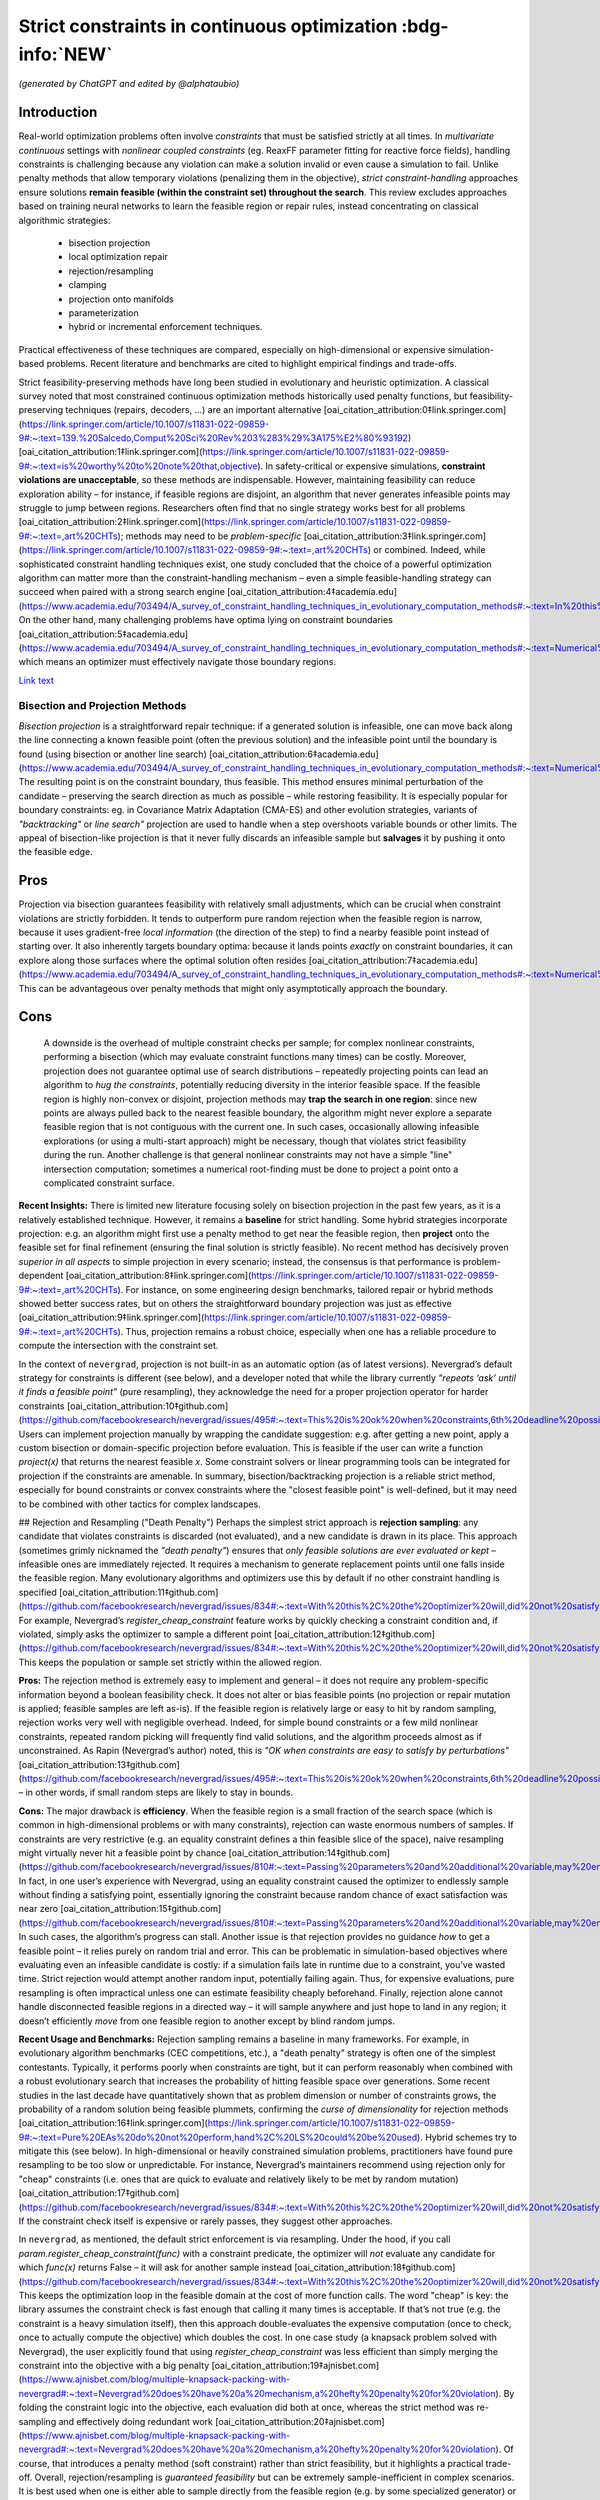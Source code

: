 
Strict constraints in continuous optimization :bdg-info:`NEW`
=============================================================

*(generated by ChatGPT and edited by @alphataubio)*



Introduction
^^^^^^^^^^^^

Real-world optimization problems often involve *constraints* that must be satisfied strictly at all times. In *multivariate continuous* settings with *nonlinear coupled constraints* (eg. ReaxFF parameter fitting for reactive force fields), handling constraints is challenging because any violation can make a solution invalid or even cause a simulation to fail. Unlike penalty methods that allow temporary violations (penalizing them in the objective), *strict constraint-handling* approaches ensure solutions **remain feasible (within the constraint set) throughout the search**. This review excludes approaches based on training neural networks to learn the feasible region or repair rules, instead concentrating on classical algorithmic strategies:

    - bisection projection

    - local optimization repair

    - rejection/resampling

    - clamping

    - projection onto manifolds

    - parameterization

    - hybrid or incremental enforcement techniques.

Practical effectiveness of these techniques are compared, especially on high-dimensional or expensive simulation-based problems. Recent literature and benchmarks are cited to highlight empirical findings and trade-offs.




Strict feasibility-preserving methods have long been studied in evolutionary and heuristic optimization. A classical survey noted that most constrained continuous optimization methods historically used penalty functions, but feasibility-preserving techniques (repairs, decoders, ...) are an important alternative [oai_citation_attribution:0‡link.springer.com](https://link.springer.com/article/10.1007/s11831-022-09859-9#:~:text=139.%20Salcedo,Comput%20Sci%20Rev%203%283%29%3A175%E2%80%93192) [oai_citation_attribution:1‡link.springer.com](https://link.springer.com/article/10.1007/s11831-022-09859-9#:~:text=is%20worthy%20to%20note%20that,objective). In safety-critical or expensive simulations, **constraint violations are unacceptable**, so these methods are indispensable. However, maintaining feasibility can reduce exploration ability – for instance, if feasible regions are disjoint, an algorithm that never generates infeasible points may struggle to jump between regions. Researchers often find that no single strategy works best for all problems [oai_citation_attribution:2‡link.springer.com](https://link.springer.com/article/10.1007/s11831-022-09859-9#:~:text=,art%20CHTs); methods may need to be *problem-specific* [oai_citation_attribution:3‡link.springer.com](https://link.springer.com/article/10.1007/s11831-022-09859-9#:~:text=,art%20CHTs) or combined. Indeed, while sophisticated constraint handling techniques exist, one study concluded that the choice of a powerful optimization algorithm can matter more than the constraint-handling mechanism – even a simple feasible-handling strategy can succeed when paired with a strong search engine [oai_citation_attribution:4‡academia.edu](https://www.academia.edu/703494/A_survey_of_constraint_handling_techniques_in_evolutionary_computation_methods#:~:text=In%20this%20paper%20we%20explore,can%20be%20very%20simple%20indeed). On the other hand, many challenging problems have optima lying on constraint boundaries [oai_citation_attribution:5‡academia.edu](https://www.academia.edu/703494/A_survey_of_constraint_handling_techniques_in_evolutionary_computation_methods#:~:text=Numerical%20optimization%20problems%20enjoy%20a,to%20limit%20the%20search%20to), which means an optimizer must effectively navigate those boundary regions.

`Link text <https://domain.invalid/>`_


Bisection and Projection Methods
--------------------------------

*Bisection projection* is a straightforward repair technique: if a generated solution is infeasible, one can move back along the line connecting a known feasible point (often the previous solution) and the infeasible point until the boundary is found (using bisection or another line search) [oai_citation_attribution:6‡academia.edu](https://www.academia.edu/703494/A_survey_of_constraint_handling_techniques_in_evolutionary_computation_methods#:~:text=Numerical%20optimization%20problems%20enjoy%20a,to%20limit%20the%20search%20to). The resulting point is on the constraint boundary, thus feasible. This method ensures minimal perturbation of the candidate – preserving the search direction as much as possible – while restoring feasibility. It is especially popular for boundary constraints: eg. in Covariance Matrix Adaptation (CMA-ES) and other evolution strategies, variants of *"backtracking"* or *line search"* projection are used to handle when a step overshoots variable bounds or other limits. The appeal of bisection-like projection is that it never fully discards an infeasible sample but **salvages** it by pushing it onto the feasible edge.

Pros
^^^^

Projection via bisection guarantees feasibility with relatively small adjustments, which can be crucial when constraint violations are strictly forbidden. It tends to outperform pure random rejection when the feasible region is narrow, because it uses gradient-free *local information* (the direction of the step) to find a nearby feasible point instead of starting over. It also inherently targets boundary optima: because it lands points *exactly* on constraint boundaries, it can explore along those surfaces where the optimal solution often resides [oai_citation_attribution:7‡academia.edu](https://www.academia.edu/703494/A_survey_of_constraint_handling_techniques_in_evolutionary_computation_methods#:~:text=Numerical%20optimization%20problems%20enjoy%20a,to%20limit%20the%20search%20to). This can be advantageous over penalty methods that might only asymptotically approach the boundary.

Cons
^^^^

 A downside is the overhead of multiple constraint checks per sample; for complex nonlinear constraints, performing a bisection (which may evaluate constraint functions many times) can be costly. Moreover, projection does not guarantee optimal use of search distributions – repeatedly projecting points can lead an algorithm to *hug the constraints*, potentially reducing diversity in the interior feasible space. If the feasible region is highly non-convex or disjoint, projection methods may **trap the search in one region**: since new points are always pulled back to the nearest feasible boundary, the algorithm might never explore a separate feasible region that is not contiguous with the current one. In such cases, occasionally allowing infeasible explorations (or using a multi-start approach) might be necessary, though that violates strict feasibility during the run. Another challenge is that general nonlinear constraints may not have a simple "line" intersection computation; sometimes a numerical root-finding must be done to project a point onto a complicated constraint surface.

**Recent Insights:** There is limited new literature focusing solely on bisection projection in the past few years, as it is a relatively established technique. However, it remains a **baseline** for strict handling. Some hybrid strategies incorporate projection: e.g. an algorithm might first use a penalty method to get near the feasible region, then **project** onto the feasible set for final refinement (ensuring the final solution is strictly feasible). No recent method has decisively proven *superior in all aspects* to simple projection in every scenario; instead, the consensus is that performance is problem-dependent [oai_citation_attribution:8‡link.springer.com](https://link.springer.com/article/10.1007/s11831-022-09859-9#:~:text=,art%20CHTs). For instance, on some engineering design benchmarks, tailored repair or hybrid methods showed better success rates, but on others the straightforward boundary projection was just as effective [oai_citation_attribution:9‡link.springer.com](https://link.springer.com/article/10.1007/s11831-022-09859-9#:~:text=,art%20CHTs). Thus, projection remains a robust choice, especially when one has a reliable procedure to compute the intersection with the constraint set.

In the context of ``nevergrad``, projection is not built-in as an automatic option (as of latest versions). Nevergrad’s default strategy for constraints is different (see below), and a developer noted that while the library currently *"repeats ‘ask’ until it finds a feasible point"* (pure resampling), they acknowledge the need for a proper projection operator for harder constraints [oai_citation_attribution:10‡github.com](https://github.com/facebookresearch/nevergrad/issues/495#:~:text=This%20is%20ok%20when%20constraints,6th%20deadline%20possibly). Users can implement projection manually by wrapping the candidate suggestion: e.g. after getting a new point, apply a custom bisection or domain-specific projection before evaluation. This is feasible if the user can write a function `project(x)` that returns the nearest feasible `x`. Some constraint solvers or linear programming tools can be integrated for projection if the constraints are amenable. In summary, bisection/backtracking projection is a reliable strict method, especially for bound constraints or convex constraints where the "closest feasible point" is well-defined, but it may need to be combined with other tactics for complex landscapes.

## Rejection and Resampling ("Death Penalty")  
Perhaps the simplest strict approach is **rejection sampling**: any candidate that violates constraints is discarded (not evaluated), and a new candidate is drawn in its place. This approach (sometimes grimly nicknamed the *"death penalty"*) ensures that *only feasible solutions are ever evaluated or kept* – infeasible ones are immediately rejected. It requires a mechanism to generate replacement points until one falls inside the feasible region. Many evolutionary algorithms and optimizers use this by default if no other constraint handling is specified [oai_citation_attribution:11‡github.com](https://github.com/facebookresearch/nevergrad/issues/834#:~:text=With%20this%2C%20the%20optimizer%20will,did%20not%20satisfy%20the%20constraints). For example, Nevergrad’s `register_cheap_constraint` feature works by quickly checking a constraint condition and, if violated, simply asks the optimizer to sample a different point [oai_citation_attribution:12‡github.com](https://github.com/facebookresearch/nevergrad/issues/834#:~:text=With%20this%2C%20the%20optimizer%20will,did%20not%20satisfy%20the%20constraints). This keeps the population or sample set strictly within the allowed region.

**Pros:** The rejection method is extremely easy to implement and general – it does not require any problem-specific information beyond a boolean feasibility check. It does not alter or bias feasible points (no projection or repair mutation is applied; feasible samples are left as-is). If the feasible region is relatively large or easy to hit by random sampling, rejection works very well with negligible overhead. Indeed, for simple bound constraints or a few mild nonlinear constraints, repeated random picking will frequently find valid solutions, and the algorithm proceeds almost as if unconstrained. As Rapin (Nevergrad’s author) noted, this is *"OK when constraints are easy to satisfy by perturbations"* [oai_citation_attribution:13‡github.com](https://github.com/facebookresearch/nevergrad/issues/495#:~:text=This%20is%20ok%20when%20constraints,6th%20deadline%20possibly) – in other words, if small random steps are likely to stay in bounds.

**Cons:** The major drawback is **efficiency**. When the feasible region is a small fraction of the search space (which is common in high-dimensional problems or with many constraints), rejection can waste enormous numbers of samples. If constraints are very restrictive (e.g. an equality constraint defines a thin feasible slice of the space), naive resampling might virtually never hit a feasible point by chance [oai_citation_attribution:14‡github.com](https://github.com/facebookresearch/nevergrad/issues/810#:~:text=Passing%20parameters%20and%20additional%20variable,may%20end%20up%20being%20ignored). In fact, in one user’s experience with Nevergrad, using an equality constraint caused the optimizer to endlessly sample without finding a satisfying point, essentially ignoring the constraint because random chance of exact satisfaction was near zero [oai_citation_attribution:15‡github.com](https://github.com/facebookresearch/nevergrad/issues/810#:~:text=Passing%20parameters%20and%20additional%20variable,may%20end%20up%20being%20ignored). In such cases, the algorithm’s progress can stall. Another issue is that rejection provides no guidance *how* to get a feasible point – it relies purely on random trial and error. This can be problematic in simulation-based objectives where evaluating even an infeasible candidate is costly: if a simulation fails late in runtime due to a constraint, you’ve wasted time. Strict rejection would attempt another random input, potentially failing again. Thus, for expensive evaluations, pure resampling is often impractical unless one can estimate feasibility cheaply beforehand. Finally, rejection alone cannot handle disconnected feasible regions in a directed way – it will sample anywhere and just hope to land in any region; it doesn’t efficiently *move* from one feasible region to another except by blind random jumps.

**Recent Usage and Benchmarks:** Rejection sampling remains a baseline in many frameworks. For example, in evolutionary algorithm benchmarks (CEC competitions, etc.), a "death penalty" strategy is often one of the simplest contestants. Typically, it performs poorly when constraints are tight, but it can perform reasonably when combined with a robust evolutionary search that increases the probability of hitting feasible space over generations. Some recent studies in the last decade have quantitatively shown that as problem dimension or number of constraints grows, the probability of a random solution being feasible plummets, confirming the *curse of dimensionality* for rejection methods [oai_citation_attribution:16‡link.springer.com](https://link.springer.com/article/10.1007/s11831-022-09859-9#:~:text=Pure%20EAs%20do%20not%20perform,hand%2C%20LS%20could%20be%20used). Hybrid schemes try to mitigate this (see below). In high-dimensional or heavily constrained simulation problems, practitioners have found pure resampling to be too slow or unpredictable. For instance, Nevergrad’s maintainers recommend using rejection only for "cheap" constraints (i.e. ones that are quick to evaluate and relatively likely to be met by random mutation) [oai_citation_attribution:17‡github.com](https://github.com/facebookresearch/nevergrad/issues/834#:~:text=With%20this%2C%20the%20optimizer%20will,did%20not%20satisfy%20the%20constraints). If the constraint check itself is expensive or rarely passes, they suggest other approaches.

In ``nevergrad``, as mentioned, the default strict enforcement is via resampling. Under the hood, if you call `param.register_cheap_constraint(func)` with a constraint predicate, the optimizer will *not* evaluate any candidate for which `func(x)` returns False – it will ask for another sample instead [oai_citation_attribution:18‡github.com](https://github.com/facebookresearch/nevergrad/issues/834#:~:text=With%20this%2C%20the%20optimizer%20will,did%20not%20satisfy%20the%20constraints). This keeps the optimization loop in the feasible domain at the cost of more function calls. The word "cheap" is key: the library assumes the constraint check is fast enough that calling it many times is acceptable. If that’s not true (e.g. the constraint is a heavy simulation itself), then this approach double-evaluates the expensive computation (once to check, once to actually compute the objective) which doubles the cost. In one case study (a knapsack problem solved with Nevergrad), the user explicitly found that using `register_cheap_constraint` was less efficient than simply merging the constraint into the objective with a big penalty [oai_citation_attribution:19‡ajnisbet.com](https://www.ajnisbet.com/blog/multiple-knapsack-packing-with-nevergrad#:~:text=Nevergrad%20does%20have%20a%20mechanism,a%20hefty%20penalty%20for%20violation). By folding the constraint logic into the objective, each evaluation did both at once, whereas the strict method was re-sampling and effectively doing redundant work [oai_citation_attribution:20‡ajnisbet.com](https://www.ajnisbet.com/blog/multiple-knapsack-packing-with-nevergrad#:~:text=Nevergrad%20does%20have%20a%20mechanism,a%20hefty%20penalty%20for%20violation). Of course, that introduces a penalty method (soft constraint) rather than strict feasibility, but it highlights a practical trade-off. Overall, rejection/resampling is *guaranteed feasibility* but can be extremely sample-inefficient in complex scenarios. It is best used when one is either able to sample directly from the feasible region (e.g. by some specialized generator) or when feasibility is easy enough that only a small fraction of samples are discarded.

## Clamping and Boundary Repair  
**Clamping** refers to an immediate correction of any constraint-violating coordinate by bringing it to the nearest boundary value. The simplest case is for box constraints (variable bounds): if an optimizer suggests $x_i$ below the lower bound, set $x_i$ to the lower bound (similarly clamp above upper bound). This method **projects points in a component-wise manner** onto the feasible range, essentially *"snapping"* them to the edges when they go out of range. Clamping has been widely used in particle swarm optimization (PSO) and other algorithms. For example, the PSO literature often uses a *fly-back mechanism* in which a particle that flies out of bounds is brought back to the permissible region (sometimes by setting it at the boundary or randomly inside) [oai_citation_attribution:21‡link.springer.com](https://link.springer.com/article/10.1007/s11831-022-09859-9#:~:text=The%20authors%20of%C2%A0,driven%20EA). This ensures particles don’t wander off into infeasible space. Clamping can be seen as a simple projection for bound constraints (a special case of the more general projection methods above, but done per coordinate). 

**Pros:** The main advantage is simplicity and computational cheapness. Clamping requires no iterative search or resampling – it’s a one-step fix per violated coordinate. This guarantees feasibility for any proposal with minimal overhead. In practice, clamping can stabilize an optimization by preventing extreme out-of-bound moves. Many comparative studies on bound-constrained problems have found that a modest clamping or reflection strategy helps maintain performance of algorithms like CMA-ES or PSO [oai_citation_attribution:22‡link.springer.com](https://link.springer.com/article/10.1007/s11831-022-09859-9#:~:text=The%20authors%20of%C2%A0,driven%20EA). Clamping also never discards a solution outright; it uses as much of the candidate as possible, only adjusting the offending parts. This is beneficial if most of the candidate vector is good and only a small component was out-of-range.

**Cons:** A big drawback is that clamping can distort the search distribution. For instance, if an algorithm’s mutation tends to push a coordinate slightly outside the range frequently, clamping will produce **many points exactly on the boundary**, effectively piling up probability mass there. This could bias the search if the true optimum is not actually at that boundary. It also can reduce diversity: clamping two different candidates that went out of bounds in different degrees might result in the *same* boundary point, causing distinct samples to collapse together. Additionally, clamping is not directly applicable to general nonlinear constraints beyond simple bounds – one can’t "clamp" a complex constraint without a more elaborate procedure. Another subtle issue is feasibility of coupled constraints: imagine two variables have a constraint $g(x_1, x_2) \le 0$. If the pair $(x_1, x_2)$ is infeasible, adjusting each coordinate to some limit independently (as clamping would) might not actually yield a feasible pair. Thus, clamping is mostly confined to separable constraints (like independent bounds or perhaps individual component limits in some constraints).

**Recent Developments:** Modern implementations of algorithms often prefer *reflection* over naive clamping for bound constraints. Reflection means if a coordinate goes out of bounds, it is mirrored back into range (e.g. $x_{\text{new}} = \text{lower} + (\text{lower}-x_{\text{out}})$ for an out-of-bounds below the lower limit). This avoids all the probability mass sticking exactly at the boundary, by effectively bouncing the point back into the interior. Empirical comparisons (e.g. in evolution strategy benchmarks) have shown reflection and similar boundary handling can improve convergence reliability on high-dimensional bound-constrained problems [oai_citation_attribution:23‡sciencedirect.com](https://www.sciencedirect.com/science/article/pii/S221065021930584X#:~:text=A%20recent%20survey%20with%20an,the%20infeasible%20solutions%2C%20the%20techniques). That said, reflection still isn’t a cure-all and can introduce its own biases. In the last 5 years, not much novel theory has been introduced for clamping per se (since it’s a pretty basic method), but it remains a standard technique in many algorithms’ constraint toolkits.

Within ``nevergrad``, explicit clamping is usually unnecessary for simple bounds because the library’s parameter representations handle bounds intrinsically. If you specify a parameter as `ng.p.Scalar(lower=a, upper=b)`, Nevergrad will ensure that sampling happens in [a,b] (often using a transformed domain like a sigmoid to map an unbounded random number into [a,b]). Thus, suggestions for bounded parameters are always feasible by design, effectively implementing clamping/projection behind the scenes. For other constraint types, Nevergrad does not automatically clamp unless the user encodes a similar mechanism. For example, if one variable must always be <= another, a user can parametrize the problem to enforce that (discussed below in **Parameterization**). If they did not, the library would rely on rejection. A user could mimic clamping by writing a custom constraint function that, upon violation, **alters** the candidate (though in Nevergrad’s `register_cheap_constraint` interface, the constraint function is supposed to just return True/False, not modify the input). Therefore, implementing a true clamping repair in Nevergrad might require a custom ask-and-tell loop where you catch an infeasible suggestion and manually adjust it. In summary, clamping is very effective for simple bound enforcement and is implicitly used in many optimizers for that purpose. Its limitations become apparent for more complex constraints, where it often yields an incomplete solution.

## Local Optimization Repairs  
A more sophisticated class of strict handling involves **repairing infeasible solutions via local optimization or heuristics**. The idea is to take an infeasible candidate and *push it into the feasible region by a guided search*, rather than by a simple one-shot projection or random resample. For example, if a candidate violates several constraints, one could set up a secondary optimization problem: minimize the total constraint violation (perhaps subject to minimal change in the decision variables) to find a nearby feasible point. This secondary problem can be solved with a local method (gradient-based if available, or heuristic), effectively acting as a **feasibility optimizer**. Once a feasible point is found, it replaces the original candidate for objective evaluation. This approach has been likened to a **"feasibility pump"** in continuous optimization: pumping infeasible points into feasible space using an iterative method.

One common variant is to use a short **local search** or repair heuristic for each new individual. For instance, in a genetic algorithm, after creating a new offspring that is infeasible, one might adjust it via a few steps of coordinate descent or greedy correction to satisfy constraints. Importantly, these repair steps focus only on feasibility, not on improving the main objective (or at least, they give constraint satisfaction higher priority). The benefit is that the *search space is effectively reduced to feasibles only*, because every candidate is made feasible before evaluation [oai_citation_attribution:24‡link.springer.com](https://link.springer.com/article/10.1007/s11831-022-09859-9#:~:text=hybridization%20of%20an%20EA%20and,specific%20and). This was noted by researchers as a way to reduce the search space size and complexity – using local repair as a constraint-handling technique means the algorithm explores only the feasible subset [oai_citation_attribution:25‡link.springer.com](https://link.springer.com/article/10.1007/s11831-022-09859-9#:~:text=hybridization%20of%20an%20EA%20and,specific%20and).

**Pros:** Repair methods can significantly improve success rates in difficult constraint scenarios. Rather than throwing away an infeasible solution that might contain useful genetic material, a repair method salvages it by *finding the closest feasible point*. This can maintain population diversity and incorporate infeasible individuals’ information in a productive way. Moreover, a well-designed repair can utilize problem structure. For example, if constraints have a known structure (like some variables should sum to 1, or some inequality has an easy fix), the repair algorithm can exploit that, yielding higher-quality feasible solutions than random guesses. Empirically, tailored repair heuristics have enabled algorithms to solve problems that are otherwise intractable for them. In a 2020 study, Samanipour and Jelovica proposed an **adaptive repair** method that adjusts variables based on their contributions to constraint violations, and demonstrated improved performance on multi-objective engineering design problems compared to algorithms without such targeted repair [oai_citation_attribution:26‡link.springer.com](https://link.springer.com/article/10.1007/s11831-022-09859-9#:~:text=126,Appl%20Soft%20Comput%2090%3A106143). Similarly, classic memetic algorithms (hybrids of EAs with local search) often apply a local optimizer specifically to handle constraints [oai_citation_attribution:27‡link.springer.com](https://link.springer.com/article/10.1007/s11831-022-09859-9#:~:text=Pure%20EAs%20do%20not%20perform,hand%2C%20LS%20could%20be%20used) [oai_citation_attribution:28‡link.springer.com](https://link.springer.com/article/10.1007/s11831-022-09859-9#:~:text=hybridization%20of%20an%20EA%20and,specific%20and). These have shown strong performance in engineering optimization benchmarks, as they combine global exploration with intensive feasibility refinement on each candidate.

**Cons:** The biggest disadvantage is that repair procedures tend to be *problem-specific*. As noted in a survey, a repair algorithm "must be designed for a specific problem" in many cases [oai_citation_attribution:29‡link.springer.com](https://link.springer.com/article/10.1007/s11831-022-09859-9#:~:text=,art%20CHTs). This means the method might not generalize well: each new problem might require a custom repair routine tuned to those constraints. Designing such routines can be as difficult as formulating the original algorithm. Another downside is computational overhead. Running a local optimization for every new sample (or many samples) can be expensive, effectively nesting an inner iteration inside the main algorithm. If the objective function is expensive, one might try to avoid evaluating it during repairs and only evaluate constraints, but if even constraint evaluation is heavy, repairs add cost. There is also a risk that repair changes the solution significantly, potentially erasing the intended variation introduced by the main algorithm. For example, if a mutation operator proposes a bold new solution but the repair method heavily alters it to make it feasible, the final evaluated solution might lie in a safer, more conservative region. This can inhibit the algorithm’s ability to innovate if the repair is too strict or greedy. Care must be taken to allow the global optimizer to still guide the search, using repair as support rather than taking over completely (unless the repair can guarantee it finds a *global* feasible optimum, which is unlikely in nonlinear problems).

**Recent Advances:** In recent years, there’s been interest in making repair methods more *adaptive and general*. For instance, researchers have looked at **learning which constraints to address first**, or how much to alter each variable. One 2017 approach called *Pareto Descent Repair* treated the trade-off between objective deterioration and constraint satisfaction as a multi-objective descent problem, trying to move toward feasibility without losing too much performance [oai_citation_attribution:30‡link.springer.com](https://link.springer.com/article/10.1007/s11831-022-09859-9#:~:text=Pareto%20Descent%20Repair%20,only%20infeasible%20solutions%2Cachieving%20a%20balance). Another trend is combining repairs with evolutionary operators: e.g. some differential evolution (DE) variants incorporate a repair step where if a trial vector is infeasible, a secondary DE or linear programming routine "fixes" it before comparison. Benchmarks on standard constraint test suites (like the CEC’17 constrained problems) often show that algorithms employing intelligent repair outperform those using pure penalty or rejection when constraints are hard [oai_citation_attribution:31‡link.springer.com](https://link.springer.com/article/10.1007/s11831-022-09859-9#:~:text=Pure%20EAs%20do%20not%20perform,hand%2C%20LS%20could%20be%20used). Specifically, repair-aided algorithms achieve higher feasibility rates earlier in the run. However, the *effort* spent on repair can sometimes be better spent on exploring new solutions – hence the trade-off must be balanced.

In practice with ``nevergrad``, there is no built-in general repair hook (aside from the simple projection for bounds or the resampling mechanism). To use a repair strategy, a user would have to incorporate it manually. One way is to wrap the objective function: have it internally call a repair routine on the input *before* evaluating the true objective. This ensures the objective always sees a feasible input. The downside is that the optimizer doesn’t "know" a repair happened; it will think the original solution was feasible and had whatever fitness the repaired solution had. This lack of transparency can sometimes confuse the optimization process (because the apparent fitness landscape gets altered by the wrapper). Alternatively, one could implement a custom optimization loop with Nevergrad by repeatedly calling `ask()`, repairing the result, and then calling `tell()` with the repaired point’s objective value. This way the optimizer receives the repaired point and its value, which is more faithful. Either approach requires custom coding. Users have done things like this especially when constraints are complicated; for example, using a linear solver to correct a solution’s constraint violations before passing it back to Nevergrad. The library doesn’t prevent this, but it doesn’t automate it either. Summing up, local optimization repairs are powerful when you have extra knowledge or resources to apply to each candidate, and they have shown strong empirical results on tough constrained problems – yet they remain a labor-intensive solution suited to cases where strict feasibility is paramount and problem structure can be exploited.

## Parameterization (Transforming the Search Space)  
**Parameterization** is a proactive way to enforce constraints: redefine the decision variables or search space so that any set of parameters corresponds to a feasible solution in the original space. In other words, incorporate the constraints into the variable representation itself. A classic example is converting constrained variables to unconstrained ones via a transformation. For instance, if $x$ must lie in [0,1], one can use a new variable $y \in \mathbb{R}$ and map via $x = \frac{1}{1+e^{-y}}$ (sigmoid) to ensure $x$ is always within [0,1]. For more complex constraints: if we require $x_2 \ge x_1$, we can introduce variables $a$ and $b \ge 0$ such that $x_1 = a$ and $x_2 = a + b$ [oai_citation_attribution:32‡github.com](https://github.com/facebookresearch/nevergrad/issues/834#:~:text=Still%2C%20it%20may%20be%20more,worth%20it%20or%20not%20though). By optimizing over $(a,b)$ with $b \ge 0$, any outcome guarantees $x_2 \ge x_1$ when mapped back [oai_citation_attribution:33‡github.com](https://github.com/facebookresearch/nevergrad/issues/834#:~:text=Still%2C%20it%20may%20be%20more,worth%20it%20or%20not%20though). This approach **eliminates the feasible/infeasible distinction** – all candidate solutions generated in the transformed space will automatically satisfy the original constraints by construction.

**Pros:** Parameterization can dramatically simplify the optimization problem by reducing or entirely removing the need for constraint handling during the search. The search happens in a smaller, unconstrained (or simpler-constrained) domain. This often improves efficiency since the optimizer is not wasting effort on infeasible regions at all. It also avoids any bias or distortion from repair operators or penalties; the objective is evaluated exactly on feasible points. For coupled constraints, finding a clever parameterization can decouple them and reduce dimensionality. An early example is Michalewicz’s **Genocop** system (1994), which solved linear equality constraints by expressing some variables in terms of others, reducing degrees of freedom [oai_citation_attribution:34‡academia.edu](https://www.academia.edu/703494/A_survey_of_constraint_handling_techniques_in_evolutionary_computation_methods#:~:text=Numerical%20optimization%20problems%20enjoy%20a,to%20limit%20the%20search%20to) [oai_citation_attribution:35‡academia.edu](https://www.academia.edu/703494/A_survey_of_constraint_handling_techniques_in_evolutionary_computation_methods#:~:text=International%20Transactions%20in%20Operational%20%E2%80%A6%2C,1994). Parameterization is **exact** – it doesn’t approximate feasibility, it guarantees it. In sensitive applications like physics-based simulations (e.g. ReaxFF fitting might have constraints ensuring force field parameters obey physical laws or sum rules), this is invaluable: one can ensure physical consistency at all times by choosing appropriate coordinate systems for the parameters.

**Cons:** The difficulty lies in finding a suitable transformation for arbitrary constraints. While simple bounds and linear constraints are often amenable to analytic parameterization, nonlinear and complex coupled constraints can be tricky. Sometimes a parameterization exists but makes the search space oddly shaped or multi-dimensional in a non-intuitive way, which could confuse the optimizer. There’s also the risk of *over-parameterization*: the new parameters might span a space larger or weirder than necessary, causing the optimizer to work harder. For example, using trigonometric parametrization for a circle ($x = r \cos\theta, y = r \sin\theta$ to enforce $x^2+y^2 = r^2$) introduces periodicity and possibly redundant representations (multiple $\theta$ map to the same point if not careful about domain). Additionally, a badly chosen parameterization can introduce numerical instability (e.g. dividing by small angles or dealing with wrapping discontinuities). Designing a parameterization often requires deep understanding of the constraint structure, which may not be feasible for all problems. It’s essentially a manual effort of problem reformulation.

**Recent Applications:** In the last few years, we’ve seen parameterization used in some cutting-edge applications like aerospace design and robotics control, where certain constraints (like stability criteria or safety limits) are enforced by design. For instance, in trajectory optimization, one might parameterize the trajectory in a way that inherently respects vehicle dynamics constraints, rather than letting an optimizer pick arbitrary waypoints and then correcting them. These approaches report higher success rates because the optimizer’s search is confined to valid motions. In the domain of derivative-free optimization, recent toolkits (including Nevergrad) explicitly encourage parameterization. Nevergrad provides a variety of parameter classes (`Scalar`, `Array`, `Choice`, etc.) and allows composing them, which can be used to encode constraints. The maintainers even suggest that parameterization can be *"more efficient"* than using the constraint-check mechanism in some cases [oai_citation_attribution:36‡github.com](https://github.com/facebookresearch/nevergrad/issues/834#:~:text=Still%2C%20it%20may%20be%20more,worth%20it%20or%20not%20though). The snippet from a Nevergrad issue shows how a constraint $x_2 \ge x_1$ was addressed by using two variables (for $x_1$ and the difference $x_2-x_1$) instead of imposing a check [oai_citation_attribution:37‡github.com](https://github.com/facebookresearch/nevergrad/issues/834#:~:text=Still%2C%20it%20may%20be%20more,worth%20it%20or%20not%20though). This eliminated the need to ever sample an invalid $(x_1,x_2)$ pair. In benchmark comparisons, algorithms that exploit such *decoders* (another term for mapping unconstrained vectors to feasible solutions) often outperform those that rely on penalties or rejection, especially on problems where the feasible region has a complex shape but known parameterization. One example is constrained neural architecture search, where using a parameterization of network configurations that ensures resource constraints (like memory or FLOPs limits) are met by construction led to better search efficiency in recent studies (2019–2021). 

In ``nevergrad``, integrating parameterization is straightforward. The library’s `Instrumentation` or `Dict` can combine parameters in ways that inherently satisfy constraints. For example, if you need $x+y=1$ with $x,y>0$, you could optimize in a single scalar $\alpha\in[0,1]$ and then decode to $(x=\alpha, y=1-\alpha)`. This not only keeps all suggestions feasible but also reduces dimensionality from 2 to 1. The library’s design encourages this kind of approach as a first resort. Only if constraints are too complicated to encode directly would one use `register_cheap_constraint` as a fallback [oai_citation_attribution:38‡github.com](https://github.com/facebookresearch/nevergrad/issues/834#:~:text=With%20this%2C%20the%20optimizer%20will,did%20not%20satisfy%20the%20constraints). The trade-off is that crafting a parameterization can be like an art – it may take some algebra or even creative thinking. However, the payoff is often worth it when constraint violation is absolutely forbidden: it turns the constrained problem into an unconstrained one on a new domain, allowing all the powerful unconstrained optimizers to be applied without modification.

## Hybrid and Incremental Enforcement Strategies  
Hybrid strategies combine multiple techniques or enforce constraints progressively to balance feasibility and exploration. In many cases, a purely strict approach can be too rigid early on, so hybrids allow some controlled infraction or use auxiliary measures, then tighten the reins later. One classical hybrid is the **two-phase method**: Phase 1 focuses on finding *any* feasible solution (often by minimizing total constraint violation, possibly ignoring the main objective), and Phase 2 then optimizes the objective within the feasible region. Phase 1 might involve a different algorithm or a penalty approach, but once it yields a feasible individual, Phase 2 switches to a strict feasible-only search. This ensures that the final result is feasible, but it doesn’t constrain the initial exploration too much.

Another hybrid approach is **infeasibility-driven selection**. Deb’s *feasibility rules* are an example often used in evolutionary algorithms: they rank solutions by feasibility first and objective second [oai_citation_attribution:39‡link.springer.com](https://link.springer.com/article/10.1007/s11831-022-09859-9#:~:text=,compare%20particles%20in%20the%20swarm). Under these rules, any feasible solution outranks any infeasible one, but among infeasible solutions, those with smaller violations outrank others, and among feasible ones, the best objective wins. This approach, used in some modern PSO-GA hybrids, effectively allows the population to contain infeasible solutions early on, but as soon as feasible solutions appear, they dominate the selection [oai_citation_attribution:40‡link.springer.com](https://link.springer.com/article/10.1007/s11831-022-09859-9#:~:text=,compare%20particles%20in%20the%20swarm). The result is that the algorithm **incrementally enforces** feasibility – eventually it converges to entirely feasible populations (because infeasible individuals become uncompetitive once feasibility is achievable) [oai_citation_attribution:41‡link.springer.com](https://link.springer.com/article/10.1007/s11831-022-09859-9#:~:text=,compare%20particles%20in%20the%20swarm). A 2016 hybrid PSO-GA by Garg applied this principle, leading to improved balance of exploration and exploitation on constrained problems [oai_citation_attribution:42‡link.springer.com](https://link.springer.com/article/10.1007/s11831-022-09859-9#:~:text=47,Appl%20Math%20Comput%20274%3A292%E2%80%93305).

**Epsilon-tolerance methods** also fall under incremental enforcement. Here, constraints are relaxed slightly at the beginning: e.g. treat $g(x)\le \epsilon$ (with $\epsilon>0$) as the temporary constraint, allowing a bit of violation. Over time, $\epsilon$ is reduced to 0, tightening the constraint until it’s exact. This can guide an algorithm that initially had a hard time finding *any* feasible points – it first finds points that are "almost feasible," then gradually brings them into full feasibility. Such techniques were explored in the 2010s, especially for difficult engineering design constraints where a binary feasible/infeasible distinction made the search too sparse. By the end of the run, $\epsilon=0$ ensures strict feasibility. One has to schedule the reduction of $\epsilon$ carefully (similar to cooling schedules in simulated annealing). Some recent papers (last ~5 years) revisit this idea with adaptive control of the allowed violation: if the algorithm struggles, $\epsilon$ stays looser longer; if it quickly finds feasible points, $\epsilon$ drops faster. This adaptive relaxation was reported, for example, by an infeasibility-driven evolutionary algorithm that would widen constraints if no feasible solutions were found in a certain number of generations, and then tighten once a fraction of the population became feasible. Such hybrid approaches showed better success on highly constrained benchmark problems where a pure death penalty or pure repair either got stuck or wasted time.

**Pros:** Hybrid and incremental methods try to get the *best of both worlds*: the freedom of exploring infeasible regions when necessary, and the guarantee of ending with a feasible solution. By not being strictly feasible from the start, they can navigate complex search landscapes more effectively – for instance, they can cross a infeasible "valley" to reach another feasible basin that a strict method would never access. Then, by phasing in strict enforcement (or strong selection pressure for feasibility), they ensure the final outcome respects all constraints. Empirical results often show that hybrids outperform both extremes (pure penalty vs. pure feasible-only) on difficult cases. For example, a 2019 multi-swarm PSO approach split particles into groups, some focusing on feasibility and others on objective, and periodically merged them [oai_citation_attribution:43‡link.springer.com](https://link.springer.com/article/10.1007/s11831-022-09859-9#:~:text=,compare%20particles%20in%20the%20swarm). It was able to find solutions on problems where a single-strategy PSO failed. Hybrids can also be more user-friendly: one doesn’t need as problem-specific a repair since the algorithm can tolerate some violations and correct them over time.

**Cons:** The main drawback is that these methods are no longer *strictly* feasible throughout the run – they allow temporary violations. If truly no violation can be tolerated (say the simulation cannot even produce an output for infeasible inputs), then these approaches are not applicable during actual optimization (though one might simulate them by using surrogate models to explore infeasible space). Additionally, hybrid methods introduce more hyperparameters (e.g. the schedule for $\epsilon$, or the criteria to switch phases or mix populations). Tuning these can be complex and problem-dependent. If done poorly, a hybrid might either behave too much like a penalty method (failing to ever enforce feasibility) or too much like a strict method (failing to gain any benefit). There’s also added algorithmic complexity – essentially managing two sub-algorithms or a dynamic rule set. This can be a burden in implementation and analysis.

**Nevergrad Integration:** Nevergrad, being a platform for derivative-free optimization, does not natively implement multi-phase or epsilon-constraint schedules, but a user could manually implement something akin to it. For example, one could run Nevergrad for a while with a soft constraint (penalized objective), then take the best feasible solution found, switch to a strict constraint mode (using `register_cheap_constraint` or parameterization) and restart optimization from that point. Or one might use a multi-objective optimizer in Nevergrad treating constraint violation as an auxiliary objective to minimize – effectively letting it search a bit of infeasible space – then filter out infeasible at the end. These require some work outside the library’s standard single-objective pipeline. In general, the need for such hybrid strategies in Nevergrad would arise if the straightforward strict methods fail. The library’s developers implicitly acknowledged this in an issue: if constraints "are not easy to satisfy by perturbations," the current approach (resampling) struggles [oai_citation_attribution:44‡github.com](https://github.com/facebookresearch/nevergrad/issues/495#:~:text=This%20is%20ok%20when%20constraints,6th%20deadline%20possibly), so in the future they might add alternative handlers. Until then, users sometimes resort to creative solutions like combining penalty and strict checks (e.g. using a mild penalty plus a cheap constraint as a double safeguard). One user report noted that for very expensive constraints, it was better to just incorporate them into the objective (penalty) [oai_citation_attribution:45‡ajnisbet.com](https://www.ajnisbet.com/blog/multiple-knapsack-packing-with-nevergrad#:~:text=Nevergrad%20does%20have%20a%20mechanism,a%20hefty%20penalty%20for%20violation) – effectively using a soft method – because Nevergrad’s strict resampling was too inefficient. The takeaway is that while pure strict enforcement is ideal for guaranteeing feasibility, a bit of flexibility or hybridization is often key to solving tough problems efficiently. Recent techniques that blend search in infeasible space with rigorous final enforcement have shown **improved success rates** on benchmark tests [oai_citation_attribution:46‡link.springer.com](https://link.springer.com/article/10.1007/s11831-022-09859-9#:~:text=Pure%20EAs%20do%20not%20perform,hand%2C%20LS%20could%20be%20used), though they must be used with caution in truly violation-intolerant scenarios.

## Comparisons and Practical Insights  
When considering all these methods, it’s clear there is a **trade-off between exploration and safety**. Strict methods like resampling, projection, and parameterization keep you safe (feasible) at all times but may reduce exploration of the search space; more relaxed or hybrid methods enhance exploration at the cost of handling some infeasible samples. The best choice often depends on the problem characteristics:

- **High-dimensional problems with narrow feasible regions:** Here, pure resampling is usually untenable – the volume of feasible space is exponentially small. Projection or parameterization are favored. Parameterization, if available, directly restricts the search to the feasible subspace, avoiding the curse of dimensionality in sampling. Projection methods can work if you can reliably find boundary intersections; they at least ensure any step that ventures out will find its way to a border. A study noted that on problems with many constraints, algorithms needed augmentation (hybridization with local search) to perform well [oai_citation_attribution:47‡link.springer.com](https://link.springer.com/article/10.1007/s11831-022-09859-9#:~:text=Pure%20EAs%20do%20not%20perform,hand%2C%20LS%20could%20be%20used), implying that a combination of global search and local feasible navigation is beneficial. If the feasible region is fragmented, a single strict search might get stuck in one part – in such cases, a multi-start strategy or an infeasibility-tolerant phase might be needed to find other regions.

- **Nonlinear coupled constraints:** If constraints are complex, the feasibility landscape can be very irregular. Rejection becomes inefficient and clamping might not apply. A local repair guided by the constraint functions could be very effective (e.g. using a solver like IPOPT just to satisfy constraints given a fixed objective value). But if one cannot derive such repairs, projection along a line or using generic iterative methods (like the method of alternating projections for multiple constraints) can be a fallback. Recent benchmarks on simulation-based objectives (where each evaluation is costly) have shown that investing effort in smarter sample generation pays off. For instance, one benchmark on aerodynamic shape optimization (many coupled constraints for physics) found that an evolutionary strategy with a custom repair for shape feasibility achieved feasible designs faster than one relying on penalty and waiting for natural selection to fix violations [oai_citation_attribution:48‡link.springer.com](https://link.springer.com/article/10.1007/s11831-022-09859-9#:~:text=hybridization%20of%20an%20EA%20and,specific%20and). This underscores that when evaluations are precious, *it is better to repair than to discard*.

- **Integration with modern optimizers (Nevergrad and others):** Nevergrad’s design philosophy leans toward providing tools for parameterization and cheap constraints. It expects the user to encode what they can in the search space (e.g. use `ng.p.Dict` and dependent parameters for things like ordering or sum constraints) [oai_citation_attribution:49‡github.com](https://github.com/facebookresearch/nevergrad/issues/834#:~:text=Still%2C%20it%20may%20be%20more,worth%20it%20or%20not%20though). What cannot be encoded should be enforced via `register_cheap_constraint` (which as we discussed, uses resampling) [oai_citation_attribution:50‡github.com](https://github.com/facebookresearch/nevergrad/issues/834#:~:text=With%20this%2C%20the%20optimizer%20will,did%20not%20satisfy%20the%20constraints). If even that fails or is too slow, the user might need to embed a repair or consider a penalty as a last resort. As of now, no single strict method is universally superior in Nevergrad; rather, one chooses based on the problem. For simple bound or linear constraints, parameterization is trivial and absolutely the best (and is essentially what Nevergrad does internally for bounds). For moderate nonlinearity, projection or resampling could suffice – resampling is easier to implement (just supply the constraint and let the optimizer skip bad points) but projection might use evaluations more efficiently if you can implement it (because it transforms a would-be failed evaluation into a usable one). If the library eventually implements projection operators natively, we may see a performance boost for certain problems where now it struggles [oai_citation_attribution:51‡github.com](https://github.com/facebookresearch/nevergrad/issues/495#:~:text=This%20is%20ok%20when%20constraints,6th%20deadline%20possibly).

**Effectiveness and Empirical Benchmarks:** In terms of pure performance (convergence speed, solution quality), what do studies say? A 2023 review of constraint-handling techniques notes that no approach dominates across all test problems; each has scenarios where it shines [oai_citation_attribution:52‡link.springer.com](https://link.springer.com/article/10.1007/s11831-022-09859-9#:~:text=,art%20CHTs). Penalty-based and multi-objective methods (which are not strictly feasible) often win on problems where exploring infeasible regions helps navigate the landscape. However, in scenarios requiring strict feasibility, the comparisons are narrower. Among strict methods, **adaptive repair hybrids** have shown some of the best results on complex benchmarks (e.g. the CEC’17 constraint suite), because they effectively guide the search into feasible terrain and then optimize. Basic resampling (death penalty) tends to lag behind unless the feasible region is easy. Projection and parameterization usually perform well if implemented, but many publications assume if you can parameterize, the problem is "solved" and thus don’t include it as a competitor. One interesting finding by Mezura-Montes et al. (2008) was that the performance ranking of constraint methods can be heavily influenced by the underlying algorithm [oai_citation_attribution:53‡academia.edu](https://www.academia.edu/703494/A_survey_of_constraint_handling_techniques_in_evolutionary_computation_methods#:~:text=In%20this%20paper%20we%20explore,can%20be%20very%20simple%20indeed). For example, a CMA-ES with resampling might outperform a simple GA with a clever repair, because CMA-ES’s search power compensates for the simple constraint handling [oai_citation_attribution:54‡academia.edu](https://www.academia.edu/703494/A_survey_of_constraint_handling_techniques_in_evolutionary_computation_methods#:~:text=In%20this%20paper%20we%20explore,can%20be%20very%20simple%20indeed). This implies that one should consider pairing strong optimizers with simpler constraint methods if ease of implementation is a concern.

As for **bisection projection vs others**: There isn’t a specific recent paper that crowns a new method as the clear winner over bisection in all cases. Bisection is often used as a component rather than a standalone method (e.g. an algorithm might project all new points via bisection if needed). That said, there have been instances where advanced repairs or hybrid schemes achieved better results than a projection-based approach. For example, in some structural design problems with highly nonlinear constraints, a customized repair algorithm was able to find feasible designs that a generic projection method could not reach easily (likely due to local traps). But those successes are typically problem-specific. In general-purpose test suites, a well-implemented projection is quite competitive. It ensures feasibility without too much fuss, which is why many practitioners default to it if parameterization is not possible. 

Conclusion
----------

Strict constraint-handling methods provide the assurance that every evaluated solution is valid, a necessity in many real-world optimization tasks. Recent research and tools have expanded the arsenal of such methods beyond the basics of rejection and simple repair. Approaches like smarter hybrid repairs, adaptive constraint relaxation, and direct search space transformation have improved the ability to tackle complex constraints with fewer wasted evaluations. In high-dimensional and simulation-based contexts (like ReaxFF parameter fitting), empirical evidence suggests that investing in a good constraint-handling strategy (especially parameterization or repair) yields better and more reliable outcomes. There is no absolute "winner" method – **each strategy has trade-offs**. Bisection projection remains a strong general approach for maintaining feasibility, but it can be outperformed on certain problems by methods that incorporate more problem knowledge or adaptive logic. Ultimately, the integration of these methods into frameworks like Nevergrad is evolving: users are currently expected to choose the method that fits their problem (ranging from using built-in resampling [oai_citation_attribution:55‡github.com](https://github.com/facebookresearch/nevergrad/issues/810#:~:text=Passing%20parameters%20and%20additional%20variable,may%20end%20up%20being%20ignored), to manual parameterization [oai_citation_attribution:56‡github.com](https://github.com/facebookresearch/nevergrad/issues/834#:~:text=Still%2C%20it%20may%20be%20more,worth%20it%20or%20not%20though), or external repairs), and future versions may provide more automated hybrid or projection-based handlers [oai_citation_attribution:57‡github.com](https://github.com/facebookresearch/nevergrad/issues/495#:~:text=This%20is%20ok%20when%20constraints,6th%20deadline%20possibly). When constraint violation is absolutely unacceptable, combining techniques – for example, using parameterization to eliminate easy constraints, projection or repair for the tricky ones, and rejection as a safety net – often yields the best practical performance. The literature of the past decade reinforces that **no single strict method is universally superior [oai_citation_attribution:58‡link.springer.com](https://link.springer.com/article/10.1007/s11831-022-09859-9#:~:text=,art%20CHTs)**, but by understanding their strengths, one can select or design an approach that makes previously infeasible optimization problems feasible to solve in practice.
 [oai_citation_attribution:59‡link.springer.com](https://link.springer.com/article/10.1007/s11831-022-09859-9#:~:text=hybridization%20of%20an%20EA%20and,specific%20and) [oai_citation_attribution:60‡ajnisbet.com](https://www.ajnisbet.com/blog/multiple-knapsack-packing-with-nevergrad#:~:text=Nevergrad%20does%20have%20a%20mechanism,a%20hefty%20penalty%20for%20violation) [oai_citation_attribution:61‡github.com](https://github.com/facebookresearch/nevergrad/issues/834#:~:text=With%20this%2C%20the%20optimizer%20will,did%20not%20satisfy%20the%20constraints) [oai_citation_attribution:62‡github.com](https://github.com/facebookresearch/nevergrad/issues/495#:~:text=This%20is%20ok%20when%20constraints,6th%20deadline%20possibly)
